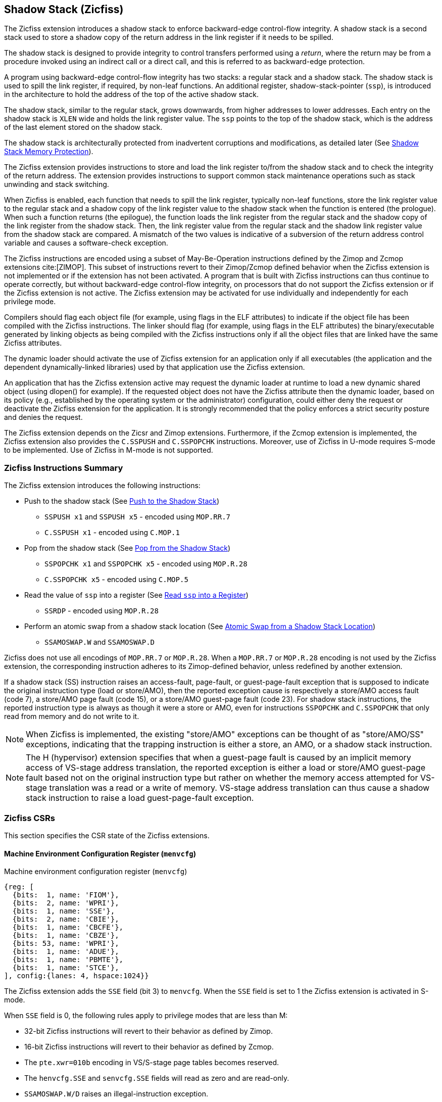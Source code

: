 
[[backward]]
== Shadow Stack (Zicfiss)

The Zicfiss extension introduces a shadow stack to enforce backward-edge
control-flow integrity. A shadow stack is a second stack used to store a
shadow copy of the return address in the link register if it needs to be
spilled.

The shadow stack is designed to provide integrity to control transfers performed
using a _return_, where the return may be from a procedure invoked using an
indirect call or a direct call, and this is referred to as backward-edge
protection.

A program using backward-edge control-flow integrity has two stacks: a regular
stack and a shadow stack. The shadow stack is used to spill the link register,
if required, by non-leaf functions. An additional register, shadow-stack-pointer
(`ssp`), is introduced in the architecture to hold the address of the top of the
active shadow stack.

The shadow stack, similar to the regular stack, grows downwards, from
higher addresses to lower addresses. Each entry on the shadow stack is `XLEN`
wide and holds the link register value. The `ssp` points to the top of the
shadow stack, which is the address of the last element stored on the shadow
stack.

The shadow stack is architecturally protected from inadvertent corruptions and
modifications, as detailed later (See <<SSMP>>).

The Zicfiss extension provides instructions to store and load the link register
to/from the shadow stack and to check the integrity of the return address. The
extension provides instructions to support common stack maintenance operations
such as stack unwinding and stack switching.

When Zicfiss is enabled, each function that needs to spill the link register,
typically non-leaf functions, store the link register value to the regular stack
and a shadow copy of the link register value to the shadow stack when the
function is entered (the prologue). When such a function returns (the
epilogue), the function loads the link register from the regular stack and
the shadow copy of the link register from the shadow stack. Then, the link
register value from the regular stack and the shadow link register value from
the shadow stack are compared. A mismatch of the two values is indicative of a
subversion of the return address control variable and causes a software-check
exception.

The Zicfiss instructions are encoded using a subset of May-Be-Operation
instructions defined by the Zimop and Zcmop extensions cite:[ZIMOP]. This subset
of instructions revert to their Zimop/Zcmop defined behavior when the Zicfiss
extension is not implemented or if the extension has not been activated. A
program that is built with Zicfiss instructions can thus continue to operate
correctly, but without backward-edge control-flow integrity, on processors that
do not support the Zicfiss extension or if the Zicfiss extension is not active.
The Zicfiss extension may be activated for use individually and independently
for each privilege mode.

Compilers should flag each object file (for example, using flags in the ELF
attributes) to indicate if the object file has been compiled with the Zicfiss
instructions. The linker should flag (for example, using flags in the ELF
attributes) the binary/executable generated by linking objects as being
compiled with the Zicfiss instructions only if all the object files that are
linked have the same Zicfiss attributes.

The dynamic loader should activate the use of Zicfiss extension for an
application only if all executables (the application and the dependent
dynamically-linked libraries) used by that application use the Zicfiss
extension.

An application that has the Zicfiss extension active may request the dynamic
loader at runtime to load a new dynamic shared object (using dlopen() for
example). If the requested object does not have the Zicfiss attribute then
the dynamic loader, based on its policy (e.g., established by the operating
system or the administrator) configuration, could either deny the request or
deactivate the Zicfiss extension for the application. It is strongly recommended
that the policy enforces a strict security posture and denies the request.

The Zicfiss extension depends on the Zicsr and Zimop extensions. Furthermore,
if the Zcmop extension is implemented, the Zicfiss extension also provides the
`C.SSPUSH` and `C.SSPOPCHK` instructions. Moreover, use of Zicfiss in U-mode
requires S-mode to be implemented. Use of Zicfiss in M-mode is not supported.

<<<

=== Zicfiss Instructions Summary

The Zicfiss extension introduces the following instructions:

* Push to the shadow stack (See <<SS_PUSH>>)
** `SSPUSH x1` and `SSPUSH x5` - encoded using `MOP.RR.7`
** `C.SSPUSH x1` - encoded using `C.MOP.1`

* Pop from the shadow stack (See <<SS_POP>>)
** `SSPOPCHK x1` and `SSPOPCHK x5` - encoded using `MOP.R.28`
** `C.SSPOPCHK x5` - encoded using `C.MOP.5`

* Read the value of `ssp` into a register (See <<SSP_READ>>)
** `SSRDP` - encoded using `MOP.R.28`

* Perform an atomic swap from a shadow stack location (See <<SSAMOSWAP>>)
** `SSAMOSWAP.W` and `SSAMOSWAP.D`

Zicfiss does not use all encodings of `MOP.RR.7` or `MOP.R.28`. When a
`MOP.RR.7` or `MOP.R.28` encoding is not used by the Zicfiss extension, the
corresponding instruction adheres to its Zimop-defined behavior, unless
redefined by another extension.

If a shadow stack (SS) instruction raises an access-fault, page-fault, or
guest-page-fault exception that is supposed to indicate the original instruction
type (load or store/AMO), then the reported exception cause is respectively a
store/AMO access fault (code 7), a store/AMO page fault (code 15), or a
store/AMO guest-page fault (code 23). For shadow stack instructions, the
reported instruction type is always as though it were a store or AMO, even for
instructions `SSPOPCHK` and `C.SSPOPCHK` that only read from memory and do not
write to it.

[NOTE]
====
When Zicfiss is implemented, the existing "store/AMO" exceptions can be thought
of as "store/AMO/SS" exceptions, indicating that the trapping instruction is
either a store, an AMO, or a shadow stack instruction.
====

[NOTE]
====
The H (hypervisor) extension specifies that when a guest-page fault is caused by
an implicit memory access of VS-stage address translation, the reported
exception is either a load or store/AMO guest-page fault based not on the
original instruction type but rather on whether the memory access attempted for
VS-stage translation was a read or a write of memory. VS-stage address
translation can thus cause a shadow stack instruction to raise a load
guest-page-fault exception.
====

<<<

=== Zicfiss CSRs

This section specifies the CSR state of the Zicfiss extensions.

==== Machine Environment Configuration Register (`menvcfg`)

.Machine environment configuration register (`menvcfg`)
[wavedrom, ,svg]
....
{reg: [
  {bits:  1, name: 'FIOM'},
  {bits:  2, name: 'WPRI'},
  {bits:  1, name: 'SSE'},
  {bits:  2, name: 'CBIE'},
  {bits:  1, name: 'CBCFE'},
  {bits:  1, name: 'CBZE'},
  {bits: 53, name: 'WPRI'},
  {bits:  1, name: 'ADUE'},
  {bits:  1, name: 'PBMTE'},
  {bits:  1, name: 'STCE'},
], config:{lanes: 4, hspace:1024}}
....

The Zicfiss extension adds the `SSE` field (bit 3) to `menvcfg`. When the `SSE`
field is set to 1 the Zicfiss extension is activated in S-mode.

When `SSE` field is 0, the following rules apply to privilege modes that are
less than M:

* 32-bit Zicfiss instructions will revert to their behavior as defined by Zimop.
* 16-bit Zicfiss instructions will revert to their behavior as defined by Zcmop.
* The `pte.xwr=010b` encoding in VS/S-stage page tables becomes reserved.
* The `henvcfg.SSE` and `senvcfg.SSE` fields will read as zero and are read-only.
* `SSAMOSWAP.W/D` raises an illegal-instruction exception.

==== Supervisor Environment Configuration Register (`senvcfg`)

.Supervisor environment configuration register (`senvcfg`)
[wavedrom, ,svg]
....
{reg: [
  {bits:  1, name: 'FIOM'},
  {bits:  2, name: 'WPRI'},
  {bits:  1, name: 'SSE'},
  {bits:  2, name: 'CBIE'},
  {bits:  1, name: 'CBCFE'},
  {bits:  1, name: 'CBZE'},
  {bits: 56, name: 'WPRI'},
], config:{lanes: 4, hspace:1024}}
....

Zicfiss extension introduces the `SSE` field (bit 3) in `senvcfg`. If the
`SSE` field is set to 1, the Zicfiss extension is activated in VU/U-mode. When
the `SSE` field is 0, the Zicfiss extension remains inactive in VU/U-mode, and
the following rules apply:

* 32-bit Zicfiss instructions will revert to their behavior as defined by Zimop.
* 16-bit Zicfiss instructions will revert to their behavior as defined by Zcmop.
* When `menvcfg.SSE` is one, `SSAMOSWAP.W/D` raises an illegal-instruction
  exception in U-mode and a virtual instruction exception in VU-mode.

<<<

==== Hypervisor Environment Configuration Register (`henvcfg`)

.Hypervisor environment configuration register (`henvcfg`)
[wavedrom, ,svg]
....
{reg: [
  {bits:  1, name: 'FIOM'},
  {bits:  2, name: 'WPRI'},
  {bits:  1, name: 'SSE'},
  {bits:  2, name: 'CBIE'},
  {bits:  1, name: 'CBCFE'},
  {bits:  1, name: 'CBZE'},
  {bits: 53, name: 'WPRI'},
  {bits:  1, name: 'ADUE'},
  {bits:  1, name: 'PBMTE'},
  {bits:  1, name: 'STCE'},
], config:{lanes: 4, hspace:1024}}
....

Zicfiss extension introduces the `SSE` field (bit 3) in `henvcfg`. If the
`SSE` field is set to 1, the Zicfiss extension is activated in VS-mode. When
the `SSE` field is 0, the Zicfiss extension remains inactive in VS-mode, and
the following rules apply when `V=1`:

* 32-bit Zicfiss instructions will revert to their behavior as defined by Zimop.
* 16-bit Zicfiss instructions will revert to their behavior as defined by Zcmop.
* The `pte.xwr=010b` encoding in VS-stage page tables becomes reserved.
* The `senvcfg.SSE` field will read as zero and is read-only.
* When `menvcfg.SSE` is one, `SSAMOSWAP.W/D` raises a virtual instruction
  exception.

==== Shadow Stack Pointer (`ssp`)

The `ssp` CSR is an unprivileged read-write (URW) CSR that reads and writes
`XLEN` low order bits of the shadow stack pointer (`ssp`). The CSR address is
0x011. There is no high CSR defined as the `ssp` is always as wide as the `XLEN`
of the current privilege mode. The bits 1:0 of `ssp` are read-only zero. If the
UXLEN or SXLEN may never be 32, then the bit 2 is also read-only zero.

Attempts to access the `ssp` CSR may result in either an illegal-instruction
exception or a virtual instruction exception, contingent upon the state of the
`__x__envcfg.SSE` fields. The conditions are specified as follows:

* If the privilege mode is less than M and `menvcfg.SSE` is 0, an
  illegal-instruction exception is raised.
* Otherwise, if in U-mode and `senvcfg.SSE` is 0, an illegal-instruction
  exception is raised.
* Otherwise, if in VS-mode and `henvcfg.SSE` is 0, a virtual instruction
  exception is raised.
* Otherwise, if in VU-mode and either `henvcfg.SSE` or `senvcfg.SSE` is 0,
  a virtual instruction exception is raised.
* Otherwise, the access is allowed.

<<<

=== Shadow-Stack-Enabled (SSE) State

The term `xSSE` is used to determine if backward-edge CFI using shadow stacks
provided by the Zicfiss extension is enabled at a privilege mode.

When S-mode is implemented, it is determined as follows:

.`xSSE` determination when S-mode is implemented
[width=100%]
[%header, cols="^4,^12"]
|===
|Privilege Mode| `xSSE`
|  M           | `0`
|  S or HS     | `menvcfg.SSE`
|  VS          | `henvcfg.SSE`
|  U or VU     | `senvcfg.SSE`
|===

When S-mode is not implemented, then `xSSE` is 0 at both M and U privilege modes.

[NOTE]
====
Activating Zicfiss in U-mode must be done explicitly per process. Not activating
Zicfiss at U-mode for a process when that application is not compiled with
Zicfiss allows it to invoke shared libraries that may contain Zicfiss
instructions. The Zicfiss instructions in the shared library revert to their
Zimop/Zcmop-defined behavior in this case.

When Zicfiss is enabled in S-mode it is benign to use an operating system that is
not compiled with Zicfiss instructions. Such an operating system that does
not use backward-edge CFI for S-mode execution may still activate Zicfiss for
U-mode applications.

When programs that use Zicfiss instructions are installed on a processor that
supports the Zicfiss extension but the extension is not enabled at the privilege
mode where the program executes, the program continues to function correctly but
without backward-edge CFI protection as the Zicfiss instructions will revert to
their Zimop/Zcmop-defined behavior.

When programs that use Zicfiss instructions are installed on a processor that
does not support the Zicfiss extension but supports the Zimop and Zcmop
extensions, the programs continues to function correctly but without
backward-edge CFI protection as the Zicfiss instructions will revert to their
Zimop/Zcmop-defined behavior.

On processors that do not support Zimop/Zcmop extensions, all Zimop/Zcmop code
points including those used for Zicfiss instructions may cause an
illegal-instruction exception. Execution of programs that use these instructions
on such machines is not supported.

Activating Zicfiss in M-mode is currently not supported. Additionally, when
S-mode is not implemented, activation in U-mode is also not supported. These
functionalities may be introduced in a future standard extension.
====

<<<

[[SS_PUSH]]
=== Push to the Shadow Stack
A shadow stack push operation is defined as decrement of the `ssp` by `XLEN/8`
followed by a store of the value in the link register to memory at the new top
of the shadow stack.

[wavedrom, ,svg]
....
{reg: [
  {bits:  7, name: 'opcode', attr:'SYSTEM'},
  {bits:  5, name: 'rd', attr:['00000']},
  {bits:  3, name: 'funct3', attr:['100']},
  {bits:  5, name: 'rs1', attr:['00000']},
  {bits:  5, name: 'rs2', attr:['00001', '00101']},
  {bits:  7, name: '1100111', attr:['SSPUSH x1','SSPUSH x5']},
], config:{lanes: 1, hspace:1024}}
....

[wavedrom, ,svg]
....
{reg: [
  {bits:  2, name: 'op', attr:'C1'},
  {bits:  5, name: '00000'},
  {bits:  1, name: '1'},
  {bits:  3, name: 'n[3:1]', attr:['000']},
  {bits:  1, name: '0'},
  {bits:  1, name: '0'},
  {bits:  3, name: '011', attr:['C.SSPUSH x1']},
], config:{lanes: 1, hspace:1024}}
....

Only `x1` and `x5` registers are supported as `rs2` for `SSPUSH`. Zicfiss
provides a 16-bit version of the `SSPUSH x1` instruction using the Zcmop
defined `C.MOP.1` encoding. The `C.SSPUSH x1` expands to `SSPUSH x1`.

The `SSPUSH` instruction and its compressed form `C.SSPUSH` can be used to push
a link register on the shadow stack. The `SSPUSH` and `C.SSPUSH` instructions
perform a store identically to the existing store instructions, with the
difference that the base is implicitly `ssp` and the width is implicitly `XLEN`.

The `SSPUSH` and `C.SSPUSH` instructions require the virtual address in `ssp` to
have a shadow stack attribute (see <<SSMP>>). Correct execution of `SSPUSH` and
`C.SSPUSH` requires that `ssp` refers to idempotent memory. If the memory
referenced by `ssp` is not idempotent, then the `SSPUSH`/`C.SSPUSH` instructions
cause a store/AMO access-fault exception. If the virtual address in `ssp` is not
`XLEN` aligned, then the `SSPUSH`/`C.SSPUSH` instructions cause a store/AMO
access-fault exception.

The operation of the `SSPUSH` and `C.SSPUSH` instructions is as follows:

.`SSPUSH` and `C.SSPUSH` operation
[listing]
----
if (xSSE == 1)
    mem[ssp - (XLEN/8)] = X(src)  # Store src value to ssp - XLEN/8
    ssp = ssp - (XLEN/8)          # decrement ssp by XLEN/8
endif
----

The `ssp` is decremented by `SSPUSH` and `C.SSPUSH` only if the store to the
shadow stack completes successfully.

<<<

[[SS_POP]]
=== Pop from the Shadow Stack

A shadow stack pop operation is defined as an `XLEN` wide read from the
current top of the shadow stack followed by an increment of the `ssp` by
`XLEN/8`.

[wavedrom, ,svg]
....
{reg: [
  {bits:  7, name: 'opcode', attr:'SYSTEM'},
  {bits:  5, name: 'rd',  attr:['00000','00000']},
  {bits:  3, name: 'funct3', attr:['100']},
  {bits:  5, name: 'rs1', attr:['00001','00101']},
  {bits: 12, name: '110011011100', attr:['SSPOPCHK x1','SSPOPCHK x5']},
], config:{lanes: 1, hspace:1024}}
....

[wavedrom, ,svg]
....
{reg: [
  {bits:  2, name: 'op', attr:'C1'},
  {bits:  5, name: '00000'},
  {bits:  1, name: '1'},
  {bits:  3, name: 'n[3:1]', attr:['010']},
  {bits:  1, name: '0'},
  {bits:  1, name: '0'},
  {bits:  3, name: '011', attr:['C.SSPOPCHK x5']},
], config:{lanes: 1, hspace:1024}}
....

Only `x1` and `x5` registers are supported as `rs1` for `SSPOPCHK`. Zicfiss
provides a 16-bit version of the `SSPOPCHK x5` using the Zcmop defined `C.MOP.5`
encoding. The `C.SSPOPCHK x5` expands to `SSPOPCHK x5`.

Programs with a shadow stack push the return address onto the regular stack as
well as the shadow stack in the prologue of non-leaf functions. When returning
from these non-leaf functions, such programs pop the link register from the
regular stack and pop a shadow copy of the link register from the shadow stack.
The two values are then compared. If the values do not match, it is indicative
of a corruption of the return address variable on the regular stack.

The `SSPOPCHK` instruction, and its compressed form `C.SSPOPCHK`, can be used to
pop the shadow return address value from the shadow stack and check that the
value matches the contents of the link register, and if not cause a
software-check exception with `__x__tval` set to "shadow stack fault (code=3)".

While any register may be used as link register, conventionally the `x1` or `x5`
registers are used. The shadow stack instructions are designed to be most
efficient when the `x1` and `x5` registers are used as the link register.

[NOTE]
====
Return-address prediction stacks are a common feature of high-performance
instruction-fetch units, but they require accurate detection of instructions
used for procedure calls and returns to be effective. For RISC-V, hints as to
the instructions' usage are encoded implicitly via the register numbers used.
The return-address stack (RAS) actions to pop and/or push onto the RAS are
specified in Table 2.1 of the Unprivileged specification cite:[UNPRIV].

Using `x1` or `x5` as the link register allows a program to benefit from the
return-address prediction stacks. Additionally, since the shadow stack
instructions are designed around the use of `x1` or `x5` as the link register,
using any other register as a link register would incur the cost of additional
register movements.

Compilers, when generating code with backward-edge CFI, must protect the link
register, e.g., `x1` and/or `x5`, from arbitrary modification by not emitting
unsafe code sequences.
====

<<<

[NOTE]
====
Storing the return address on both stacks preserves the call stack layout and
the ABI, while also allowing for the detection of corruption of the return
address on the regular stack. The prologue and epilogue of a non-leaf function
that uses shadow stacks is as follows:

[listing]
----
    function_entry:
        addi sp,sp,-8  # push link register x1
        sd x1,(sp)     # on regular stack
        sspush x1      # push link register x1 on shadow stack
         :
        ld x1,(sp)     # pop link register x1 from regular stack
        addi sp,sp,8
        sspopchk x1    # fault if x1 not equal to shadow return address
        ret
----

This example illustrates the use of `x1` register as the link register.
Alternatively, the `x5` register may also be used as the link register.

A leaf function, a function that does not itself make function calls, does
not need to spill the link register. Consequently, the return value may be held
in the link register itself for the duration of the leaf function's execution.
====

The `C.SSPOPCHK`, and `SSPOPCHK` instructions perform a load identically to the
existing load instructions, with the difference that the base is implicitly
`ssp` and the width is implicitly `XLEN`.

The `SSPOPCHK` and `C.SSPOPCHK` instructions require the virtual address in
`ssp` to have a shadow stack attribute (see <<SSMP>>). Correct execution of
`SSPOPCHK` and `C.SSPOPCHK` requires that `ssp` refers to idempotent memory. If
the memory reference by `ssp` is not idempotent, then the instructions cause a
store/AMO access-fault exception. If the virtual address in `ssp` is not `XLEN`
aligned, then `SSPOPCHK` and `C.SSPOPCHK` instructions cause a store/AMO
access-fault exception

[NOTE]
====
Misaligned accesses to shadow stack are not required and enforcing alignment is
more secure to detect errors in the program. An access-fault exception is raised
instead of address-misaligned exception in such cases to indicate fatality and
that the instruction must not be emulated by a trap handler.

The `SSPOPCHK` instruction performs a load followed by a check of the loaded
data value with the link register as source. If the check against the link register
faults, and the instruction is restarted by the trap handler, then the instruction
will perform a load again. If the memory from which the load is performed is
non-idempotent, then the second load may cause unexpected side effects.
Instructions that load from the shadow stack require the memory referenced by
`ssp` to be idempotent to avoid such concerns. Locating shadow stacks in
non-idempotent memory, such as non-idempotent device memory, is not an expected
usage, and requiring memory referenced by `ssp` to be idempotent does not pose a
significant restriction.
====

<<<

The operation of the `SSPOPCHK` and `C.SSPOPCHK` instructions is as follows:

.`SSPOPCHK` and `C.SSPOPCHK` operation
[listing]
----
if (xSSE == 1)
    temp = mem[ssp]            # Load temp from address in ssp and
    if temp != X(src)          # Compare temp to value in src and
                               # cause an software-check exception
                               # if they are not bitwise equal.
                               # Only x1 and x5 may be used as src
       raise software-check exception
    else
       ssp = ssp + (XLEN/8)    # increment ssp by XLEN/8.
    endif
endif
----

If the value loaded from the address in `ssp` does not match the value in `rs1`,
a software-check exception (cause=18) is raised with `__x__tval` set to "shadow
stack fault (code=3)". The software-check exception caused by `SSPOPCHK`/
`C.SSPOPCHK` is lower in priority than a load/store/AMO access-fault exception.

The `ssp` is incremented by `SSPOPCHK` and `C.SSPOPCHK` only if the load from
the shadow stack completes successfully and no software-check exception is
raised.

[NOTE]
====
The use of the compressed instruction `C.SSPUSH x1` to push on the shadow stack
is most efficient when the ABI uses `x1` as the link register, as the link
register may then be pushed without needing a register-to-register move in the
function prologue. To use the compressed instruction `C.SSPOPCHK x5`, the
function should pop the return address from regular stack into the alternate
link register `x5` and use the `C.SSPOPCHK x5` to compare the return address to
the shadow copy stored on the shadow stack. The function then uses `C.JR x5` to
jump to the return address.

[listing]
----
    function_entry:
        c.addi sp,sp,-8  # push link register x1
        c.sd x1,(sp)     # on regular stack
        c.sspush x1      # push link register x1 on shadow stack
         :
        c.ld x5,(sp)     # pop link register x5 from regular stack
        c.addi sp,sp,8
        c.sspopchk x5    # fault if x5 not equal to shadow return address
        c.jr x5
----

====

[NOTE]
====
Store-to-load forwarding is a common technique employed by high-performance
processor implementations. Zicfiss implementations may prevent forwarding from
a non-shadow-stack store to the `SSPOPCHK` or the `C.SSPOPCHK` instructions. A
non-shadow-stack store causes a fault if done to a page mapped as a shadow
stack. However, such determination may be delayed till the PTE has been examined
and thus may be used to transiently forward the data from such stores to
`SSPOPCHK` or to `C.SSPOPCHK`.
====

<<<

[[SSP_READ]]
=== Read `ssp` into a Register

The `SSRDP` instruction is provided to move the contents of `ssp` to a destination
register.

[wavedrom, ,svg]
....
{reg: [
  {bits:  7, name: 'opcode', attr:'SYSTEM'},
  {bits:  5, name: 'rd', attr:['dst']},
  {bits:  3, name: 'funct3', attr:['100']},
  {bits:  5, name: '00000'},
  {bits: 12, name: '110011011100', attr:['SSRDP']},
], config:{lanes: 1, hspace:1024}}
....

Encoding `rd` as `x0` is not supported for `SSRDP`.

The operation of the `SSRDP` instructions is as follows:

.`SSRDP` operation
[listing]
----
if (xSSE == 1)
    X(dst) = ssp
else
    X(dst) = 0
endif
----

[NOTE]
====
The property of Zimop writing 0 to the `rd` when the extension using Zimop is
not implemented or not active may be used by to determine if Zicfiss extension
is active. For example, functions that unwind shadow stacks may skip over the
unwind actions by dynamically detecting if the Zicfiss extension is active.

An example sequence such as the following may be used:

[listing]
    ssrdp t0                      # mv ssp to t0
    beqz t0, zicfiss_not_active   # zero is not a valid shadow stack
                                  # pointer by convention
    # Zicfiss is active
    :
    :
zicfiss_not_active:

To assist with the use of such code sequences, operating systems and runtimes
must not locate shadow stacks at address 0.
====

<<<

[NOTE]
====
A common operation performed on stacks is to unwind them to support constructs
like `setjmp`/`longjmp`, C++ exception handling, etc. A program that uses shadow
stacks must unwind the shadow stack in addition to the stack used to store data.
The unwind function must verify that it does not accidentally unwind past the
bounds of the shadow stack. Shadow stacks are expected to be bounded on each end
using guard pages. A guard page for a stack is a page that is not accessible by
the process that owns the stack. To detect if the unwind occurs past the bounds
of the shadow stack, the unwind may be done in maximal increments of 4 KiB,
testing whether the `ssp` is still pointing to a shadow stack page or has
unwound into the guard page. The following examples illustrate the use of shadow
stack instructions to unwind a shadow stack. This example assumes that the
`setjmp` function itself does not push on to the shadow stack (being a leaf
function, it is not required to).

[listing]
setjmp() {
    :
    :
    // read and save the shadow stack pointer to jmp_buf
    asm("ssrdp %0" : "=r"(cur_ssp):);
    jmp_buf->saved_ssp = cur_ssp;
    :
    :
}
longjmp() {
    :
    // Read current shadow stack pointer and
    // compute number of call frames to unwind
    asm("ssrdp %0" : "=r"(cur_ssp):);
    // Skip the unwind if backward-edge CFI not active
    asm("beqz %0, back_cfi_not_active" : "=r"(cur_ssp):);
    // Unwind the frames in a loop
    while ( jmp_buf->saved_ssp > cur_ssp ) {
        // advance by a maximum of 4K at a time to avoid
        // unwinding past bounds of the shadow stack
        cur_ssp = ( (jmp_buf->saved_ssp - cur_ssp) >= 4096 ) ?
                  (cur_ssp + 4096) : jmp_buf->saved_ssp;
        asm("csrw ssp, %0" : :  "r" (cur_ssp));
        // Test if unwound past the shadow stack bounds
        asm("sspush x5");
        asm("sspopchk x5");
    }
back_cfi_not_active:
    :
}
====

<<<

[[SSAMOSWAP]]
=== Atomic Swap from a Shadow Stack Location

[wavedrom, ,svg]
....
{reg: [
  {bits:  7, name: 'opcode', attr:'AMO'},
  {bits:  5, name: 'rd', attr:'dest'},
  {bits:  3, name: 'funct3', attr:['010', '011']},
  {bits:  5, name: 'rs1', attr:'addr'},
  {bits:  5, name: 'rs2', attr:'src'},
  {bits:  1, name: 'rl'},
  {bits:  1, name: 'aq'},
  {bits:  5, name: '01001', attr:['SSAMOSWAP.W', 'SSAMOSWAP.D']},
], config:{lanes: 1, hspace:1024}}
....

For RV32, `SSAMOSWAP.W` atomically loads a 32-bit data value from address of a
shadow stack location in `rs1`, puts the loaded value into register `rd`, and
stores the 32-bit value held in `rs2` to the original address in `rs1`.
`SSAMOSWAP.D` (RV64 only) is similar to `SSAMOSWAP.W` but operates on 64-bit
data values.

.`SSAMOSWAP.W` for RV32 and `SSAMOSWAP.D` (RV64 only) operation
[listing]
----
  if privilege_mode != M && menvcfg.SSE == 0
      raise illegal-instruction exception
  if S-mode not implemented
      raise illegal-instruction exception
  else if privilege_mode == U && senvcfg.SSE == 0
      raise illegal-instruction exception
  else if privilege_mode == VS && henvcfg.SSE == 0
      raise virtual instruction exception
  else if privilege_mode == VU && senvcfg.SSE == 0
      raise virtual instruction exception
  else
      X(rd) = mem[X(rs1)]
      mem[X(rs1)] = X(rs2)
  endif
----

For RV64, `SSAMOSWAP.W` atomically loads a 32-bit data value from address of a
shadow stack location in `rs1`, sign-extends the loaded value and puts it in
`rd`, and stores the lower 32 bits of the value held in `rs2` to the original
address in `rs1`.

.`SSAMOSWAP.W` for RV64
[listing]
----
  if privilege_mode != M && menvcfg.SSE == 0
      raise illegal-instruction exception
  if S-mode not implemented
      raise illegal-instruction exception
  else if privilege_mode == U && senvcfg.SSE == 0
      raise illegal-instruction exception
  else if privilege_mode == VS && henvcfg.SSE == 0
      raise virtual instruction exception
  else if privilege_mode == VU && senvcfg.SSE == 0
      raise virtual instruction exception
  else
      temp[31:0] = mem[X(rs1)]
      X(rd) = SignExtend(temp[31:0])
      mem[X(rs1)] = X(rs2)[31:0]
  endif
----

<<<

If the memory referenced by `rs1` is not idempotent, then `SSAMOSWAP.W/D`
causes a store/AMO access-fault exception.

Just as for AMOs in the A extension, `SSAMOSWAP.W/D` requires that the address
held in `rs1` be naturally aligned to the size of the operand (i.e., eight-byte
aligned for __doublewords__, and four-byte aligned for __words__). The same
exception options apply if the address is not naturally aligned.

Just as for AMOs in the A extension, `SSAMOSWAP.W/D` optionally provides
release consistency semantics, using the `aq` and `rl` bits, to help implement
multiprocessor synchronization. An `SSAMOSWAP.W/D` operation has acquire
semantics if `aq=1` and release semantics if `rl=1`.

The `SSAMOSWAP.W/D` instructions require the PMA of the accessed memory range to
provide AMOSwap level support.

[NOTE]
====
Stack switching is a common operation in user programs as well as supervisor
programs. When a stack switch is performed the stack pointer of the currently
active stack is saved into a context data structure and the new stack is made
active by loading a new stack pointer from a context data structure.

When shadow stacks are active for a program, the program needs to additionally
switch the shadow stack pointer. If the pointer to the top of the deactivated
shadow stack is held in a context data structure, then it  may be susceptible to
memory corruption vulnerabilities. To protect the pointer value, the program may
store it at the top of the deactivated shadow stack itself and thereby create a
checkpoint. A legal checkpoint is defined as one that holds a value of `X`,
where `X` is the address at which the checkpoint is positioned on the shadow
stack.
====

[NOTE]
====
An example sequence to restore the shadow stack pointer from the new shadow
stack and save the old shadow stack pointer on the old shadow stack is as
follows:

[listing]
----
# a0 hold pointer to top of new shadow stack to switch to
stack_switch:
   ssrdp ra
   beqz ra, 2f                    # skip if Zicfiss not active
   ssamoswap.d ra, x0,  (a0)      # ra=*[a0] and *[a0]=0
   beq         ra, a0,  1f        # [a0] must be == [ra]
   unimp                          # else crash
1: addi        ra, ra,  XLEN/8    # pop the checkpoint
   csrrw       ra, ssp, ra        # swap ssp: ra=ssp, ssp=ra
   addi        ra, ra,  -(XLEN/8) # checkpoint = "old ssp - XLEN/8"
   ssamoswap.d x0, ra,  (ra)      # Save checkpoint at "old ssp - XLEN/8"
2:
----

This sequence uses the `ra` register. If the privilege mode at which this
sequence is executed can be interrupted, then the trap handler should save the
`ra` on the shadow stack itself. There it is guarded against tampering and
can be restored prior to returning from the trap.

When a new shadow stack is created by the supervisor, it needs to store a
checkpoint at the highest address on that stack. This enables the shadow stack
pointer to be switched using the process outlined in this note. The
`SSAMOSWAP.W/D` instruction can be used to store this checkpoint. When the old
value at the memory location operated on by `SSAMOSWAP.W/D` is not required,
`rd` can be set to `x0`.
====

<<<

[[SSMP]]
=== Shadow Stack Memory Protection

To protect shadow stack memory, the memory is associated with a new page type –
the Shadow Stack (SS) page – in the single-stage and VS-stage page tables. The
encoding `R=0`, `W=1`, and `X=0`, is defined to represent an SS page. When
`menvcfg.SSE=0`, this encoding remains reserved. Similarly, when `V=1` and
`henvcfg.SSE=0`, this encoding remains reserved at `VS` and `VU` levels.

If `satp.MODE` (or `vsatp.MODE` when `V=1`) is set to `Bare` and the effective
privilege mode is below M, shadow stack memory accesses are prohibited, and
shadow stack instructions will raise a store/AMO access-fault exception. When
the effective privilege mode is M, any memory access by an `SSAMOSWAP.W/D`
instruction will result in a store/AMO access-fault exception.

Memory mapped as an SS page cannot be written to by instructions other than
`SSAMOSWAP.W/D`, `SSPUSH`, and `C.SSPUSH`. Attempts will raise a store/AMO
access-fault exception. Implicit accesses, including instruction fetches to an SS
page, are not permitted. Such accesses will raise an access-fault exception
appropriate to the access type. However, the shadow stack is readable by all
instructions that only load from memory.

[NOTE]
====
Stores to shadow stack pages by instructions other than `SSAMOSWAP`, `SSPUSH`,
and `C.SSPUSH` will trigger a store/AMO access-fault exception, not a store/AMO
page-fault exception, signaling a fatal error. A store/AMO page-fault suggests
that the operating system could address and rectify the fault, which is not
feasible in this scenario. Hence, the page fault handler must decode the opcode
of the faulting instruction to discern whether the fault was caused by a
non-shadow-stack instruction writing to an SS page (a fatal condition) or by a
shadow stack instruction to a non-resident page (a recoverable condition). The
performance-critical nature of operating system page fault handlers necessitates
triggering an access-fault instead of a page fault, allowing for a
straightforward distinction between fatal conditions and recoverable faults.

Operating systems must ensure that no writable, non-shadow-stack alias virtual
address mappings exist for the physical memory backing the shadow stack.
Furthermore, in systems where an address-misaligned exception supersedes the
access-fault exception, handlers emulating misaligned stores must be designed to
cause an access-fault exception when the store is directed to a shadow stack
page.

All instructions that perform load operations are allowed to read from the
shadow stack. This feature facilitates debugging and performance profiling by
allowing examination of the link register values backed up in the shadow stack.

As of the drafting of this specification, instruction fetches are the sole type
of implicit access subjected to single- or VS-stage address translation.
====

The access type is classified as a store/AMO in the event of an access-fault,
page-fault, or guest-page fault exception triggered by shadow stack instructions.

<<<

Shadow stack instructions are restricted to accessing shadow stack
(`pte.xwr=010b`) pages. Should a shadow stack instruction access a page that is
not designated as a shadow stack page and is not marked as read-only
(`pte.xwr=001`), a store/AMO access-fault exception will be invoked. Conversely,
if the page being accessed by a shadow stack instruction is a read-only page, a
store/AMO page-fault exception will be triggered.

[NOTE]
====
Shadow stack loads and stores will trigger a store/AMO page-fault if the
accessed page is read-only, to support copy-on-write (COW) of a shadow stack
page. If the page has been marked read-only for COW tracking, the page fault
handler responds by creating a copy of the page and updates the `pte.xwr` to
`010b`, thereby designating each copy as a shadow stack page. Conversely, if
the access targets a genuinely read-only page, the fault being reported as a
store/AMO page-fault signals to the operating system that the fault is fatal
and non-recoverable. Reporting the fault as a store/AMO page-fault, even for
`SSPOPCHK` initiated memory access, aids in the determination of fatality; if
these were reported as load page-faults, access to a truly read-only page
might be mistakenly treated as a recoverable fault, leading to the faulting
instruction being retried indefinitely. The PTE does not provide a read-only
shadow stack encoding.

Attempts by shadow stack instructions to access pages marked as read-write,
read-write-execute, read-execute, or execute-only result in a store/AMO
access-fault exception, similarly indicating a fatal condition.

Shadow stacks should be bounded at each end by guard pages to prevent accidental
underflows or overflows from one shadow stack into another. Conventionally, a
guard page for a stack is a page that is not accessible by the process that owns
the stack.
====

The `U` and `SUM` bit enforcement is performed normally for shadow stack
instruction initiated memory accesses. The state of the `MXR` bit does not
affect read access to a shadow stack page as the shadow stack page is always
readable by all instructions that load from memory.

The G-stage address translation and protections remain unaffected by the Zicfiss
extension. The `xwr == 010b` encoding in the G-stage PTE remains reserved. When
G-stage page tables are active, the shadow stack instructions that access memory
require the G-stage page table to have read-write permission for the accessed
memory; else a store/AMO guest-page fault exception is raised.

[NOTE]
====
A future extension may define a shadow stack encoding in the G-stage page table
to support use cases such as a hypervisor enforcing shadow stack protections for
its guests.
====

Svpbmt and Svnapot extensions are supported for shadow stack pages.

The PMA checks are extended to require memory referenced by shadow stack
instructions to be idempotent. The PMP checks are extended to require read-write
permission for memory accessed by shadow stack instructions. If the PMP does not
provide read-write permissions or if the accessed memory is not idempotent then
a store/AMO access-fault exception is raised.
